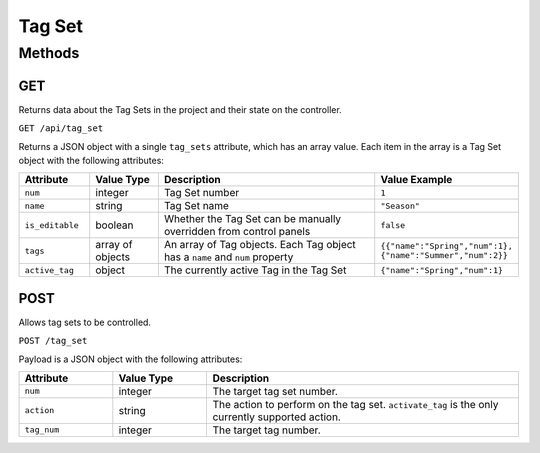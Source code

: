 Tag Set
#######

Methods
*******

GET
===

Returns data about the Tag Sets in the project and their state on the controller.

``GET /api/tag_set``

Returns a JSON object with a single ``tag_sets`` attribute, which has an array value. Each item in the array is a Tag Set object with the following attributes:

.. list-table::
   :widths: 3 3 10 5
   :header-rows: 1

   * - Attribute
     - Value Type
     - Description
     - Value Example
   * - ``num``
     - integer
     - Tag Set number
     - ``1``
   * - ``name``
     - string
     - Tag Set name
     - ``"Season"``
   * - ``is_editable``
     - boolean
     - Whether the Tag Set can be manually overridden from control panels
     - ``false``
   * - ``tags``
     - array of objects
     - An array of Tag objects. Each Tag object has a ``name`` and ``num`` property
     - ``{{"name":"Spring","num":1}, {"name":"Summer","num":2}}``
   * - ``active_tag``
     - object
     - The currently active Tag in the Tag Set
     - ``{"name":"Spring","num":1}``


POST
====

Allows tag sets to be controlled.

``POST /tag_set``

Payload is a JSON object with the following attributes:

.. list-table::
   :widths: 3 3 10
   :header-rows: 1

   * - Attribute
     - Value Type
     - Description
   * - ``num``
     - integer
     - The target tag set number.
   * - ``action``
     - string
     - The action to perform on the tag set. ``activate_tag`` is the only currently supported action.
   * - ``tag_num``
     - integer
     - The target tag number.

